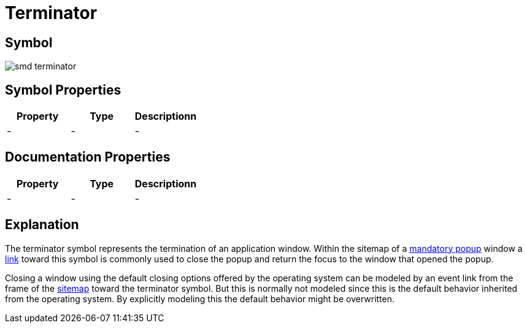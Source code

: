 = Terminator

== Symbol

image:smd-terminator.png[smd terminator]

== Symbol Properties

[options=header]
|===
| Property | Type | Descriptionn|
| - | - | - |
|===

== Documentation Properties

[options=header]
|===
| Property | Type | Descriptionn|
| - | - | - |
|===

== Explanation

The terminator symbol represents the termination of an application window. Within the sitemap of a link:../smd-popup/README.adoc[mandatory popup] window a link:../smd-link/README.adoc[link] toward this symbol is commonly used to close the popup and return the focus to the window that opened the popup.

Closing a window using the default closing options offered by the operating system can be modeled by an event link from the frame of the link:../smd-sitemap/README.adoc[sitemap] toward the terminator symbol. But this is normally not modeled since this is the default behavior inherited from the operating system. By explicitly modeling this the default behavior might be overwritten.
